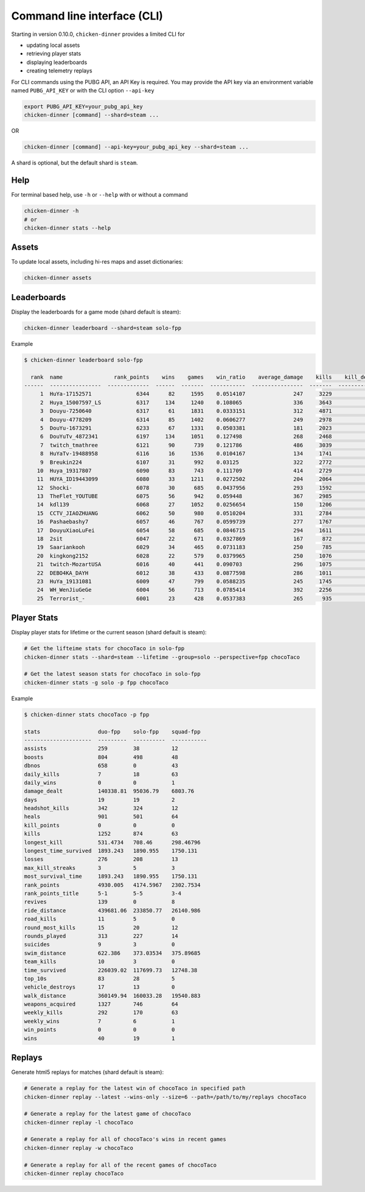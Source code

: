 Command line interface (CLI)
============================

Starting in version 0.10.0, ``chicken-dinner`` provides a limited CLI for

* updating local assets
* retrieving player stats
* displaying leaderboards
* creating telemetry replays

For CLI commands using the PUBG API, an API Key is required.
You may provide the API key via an environment variable
named ``PUBG_API_KEY`` or with the CLI option ``--api-key``

.. code-block:: bash

    export PUBG_API_KEY=your_pubg_api_key
    chicken-dinner [command] --shard=steam ...

OR

.. code-block:: bash

    chicken-dinner [command] --api-key=your_pubg_api_key --shard=steam ...

A shard is optional, but the default shard is ``steam``.

Help
----

For terminal based help, use ``-h`` or ``--help`` with or without a command

.. code-block:: bash

    chicken-dinner -h
    # or
    chicken-dinner stats --help


Assets
------

To update local assets, including hi-res maps and asset dictionaries:

.. code-block:: bash

    chicken-dinner assets

Leaderboards
------------

Display the leaderboards for a game mode (shard default is steam):

.. code-block:: bash

    chicken-dinner leaderboard --shard=steam solo-fpp

Example

.. code-block:: bash

    $ chicken-dinner leaderboard solo-fpp

      rank  name                rank_points    wins    games    win_ratio    average_damage    kills    kill_death_ratio    average_rank
    ------  ----------------  -------------  ------  -------  -----------  ----------------  -------  ------------------  --------------
         1  HuYa-17152571              6344      82     1595    0.0514107               247     3229             2.12714         37.6796
         2  Huya_15007597_LS           6317     134     1240    0.108065                336     3643             3.28494         31.6234
         3  Douyu-7250640              6317      61     1831    0.0333151               312     4871             2.75198         42.8514
         4  Douyu-4778209              6314      85     1402    0.0606277               249     2978             2.25265         32.6098
         5  DouYu-1673291              6233      67     1331    0.0503381               181     2023             1.60047         33.0834
         6  DouYuTv_4872341            6197     134     1051    0.127498                268     2468             2.67389         25.5138
         7  twitch_tmathree            6121      90      739    0.121786                486     3039             4.68259         36.4073
         8  HuYaTv-19488958            6116      16     1536    0.0104167               134     1741             1.14539         50.3125
         9  Breukin224                 6107      31      992    0.03125                 322     2772             2.86068         51.8054
        10  Huya_19317807              6090      83      743    0.111709                414     2729             4.12859         33.611
        11  HUYA_ID19443099            6080      33     1211    0.0272502               204     2064             1.75212         39.052
        12  Shocki-                    6078      30      685    0.0437956               293     1592             2.43053         41.3445
        13  TheFlet_YOUTUBE            6075      56      942    0.059448                367     2985             3.36907         55.0881
        14  kdl139                     6068      27     1052    0.0256654               150     1206             1.16297         26.4582
        15  CCTV_JIAOZHUANG            6062      50      980    0.0510204               331     2784             2.99355         38.8153
        16  Pashaebashy7               6057      46      767    0.0599739               277     1767             2.44737         43.5776
        17  DouyuXiaoLuFei             6054      58      685    0.0846715               294     1611             2.56529         34.8569
        18  2sit                       6047      22      671    0.0327869               167      872             1.34361         40.0686
        19  Saariankooh                6029      34      465    0.0731183               250      785             1.82135         26.6882
        20  kingkong2152               6028      22      579    0.0379965               250     1076             1.93178         32
        21  twitch-MozartUSA           6016      40      441    0.090703                296     1075             2.6808          23.7166
        22  DEBO4KA_DAYH               6012      38      433    0.0877598               286     1011             2.55303         26.0046
        23  HuYa_19131081              6009      47      799    0.0588235               245     1745             2.32048         41.6909
        24  WH_WenJiuGeGe              6004      56      713    0.0785414               392     2256             3.42857         41.4109
        25  Terrorist_-                6001      23      428    0.0537383               265      935             2.30864         25.535


Player Stats
------------

Display player stats for lifetime or the current season (shard default is steam):

.. code-block:: bash

    # Get the lifteime stats for chocoTaco in solo-fpp
    chicken-dinner stats --shard=steam --lifetime --group=solo --perspective=fpp chocoTaco

    # Get the latest season stats for chocoTaco in solo-fpp
    chicken-dinner stats -g solo -p fpp chocoTaco

Example

.. code-block:: bash

    $ chicken-dinner stats chocoTaco -p fpp

    stats                  duo-fpp    solo-fpp    squad-fpp
    ---------------------  ---------  ----------  -----------
    assists                259        38          12
    boosts                 804        498         48
    dbnos                  658        0           43
    daily_kills            7          18          63
    daily_wins             0          0           1
    damage_dealt           140338.81  95036.79    6803.76
    days                   19         19          2
    headshot_kills         342        324         12
    heals                  901        501         64
    kill_points            0          0           0
    kills                  1252       874         63
    longest_kill           531.4734   708.46      298.46796
    longest_time_survived  1893.243   1890.955    1750.131
    losses                 276        208         13
    max_kill_streaks       3          5           3
    most_survival_time     1893.243   1890.955    1750.131
    rank_points            4930.005   4174.5967   2302.7534
    rank_points_title      5-1        5-5         3-4
    revives                139        0           8
    ride_distance          439681.06  233850.77   26140.986
    road_kills             11         5           0
    round_most_kills       15         20          12
    rounds_played          313        227         14
    suicides               9          3           0
    swim_distance          622.386    373.03534   375.89685
    team_kills             10         3           0
    time_survived          226039.02  117699.73   12748.38
    top_10s                83         28          5
    vehicle_destroys       17         13          0
    walk_distance          360149.94  160033.28   19540.883
    weapons_acquired       1327       746         64
    weekly_kills           292        170         63
    weekly_wins            7          6           1
    win_points             0          0           0
    wins                   40         19          1


Replays
-------

Generate html5 replays for matches (shard default is steam):

.. code-block:: bash

    # Generate a replay for the latest win of chocoTaco in specified path
    chicken-dinner replay --latest --wins-only --size=6 --path=/path/to/my/replays chocoTaco

    # Generate a replay for the latest game of chocoTaco
    chicken-dinner replay -l chocoTaco

    # Generate a replay for all of chocoTaco's wins in recent games
    chicken-dinner replay -w chocoTaco

    # Generate a replay for all of the recent games of chocoTaco
    chicken-dinner replay chocoTaco

